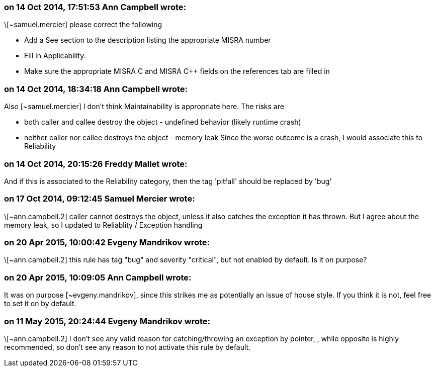 === on 14 Oct 2014, 17:51:53 Ann Campbell wrote:
\[~samuel.mercier] please correct the following

* Add a See section to the description listing the appropriate MISRA number
* Fill in Applicability.
* Make sure the appropriate MISRA C and MISRA {cpp} fields on the references tab are filled in


=== on 14 Oct 2014, 18:34:18 Ann Campbell wrote:
Also [~samuel.mercier] I don't think Maintainability is appropriate here. The risks are 

* both caller and callee destroy the object - undefined behavior (likely runtime crash)
* neither caller nor callee destroys the object - memory leak
Since the worse outcome is a crash, I would associate this to Reliability

=== on 14 Oct 2014, 20:15:26 Freddy Mallet wrote:
And if this is associated to the Reliability category, then the tag 'pitfall' should be replaced by 'bug'

=== on 17 Oct 2014, 09:12:45 Samuel Mercier wrote:
\[~ann.campbell.2] caller cannot destroys the object, unless it also catches the exception it has thrown. But I agree about the memory leak, so I updated to Reliablity / Exception handling

=== on 20 Apr 2015, 10:00:42 Evgeny Mandrikov wrote:
\[~ann.campbell.2] this rule has tag "bug" and severity "critical", but not enabled by default. Is it on purpose?

=== on 20 Apr 2015, 10:09:05 Ann Campbell wrote:
It was on purpose [~evgeny.mandrikov], since this strikes me as potentially an issue of house style. If you think it is not, feel free to set it on by default.

=== on 11 May 2015, 20:24:44 Evgeny Mandrikov wrote:
\[~ann.campbell.2] I don't see any valid reason for catching/throwing an exception by pointer, , while opposite is highly recommended, so don't see any reason to not activate this rule by default.

